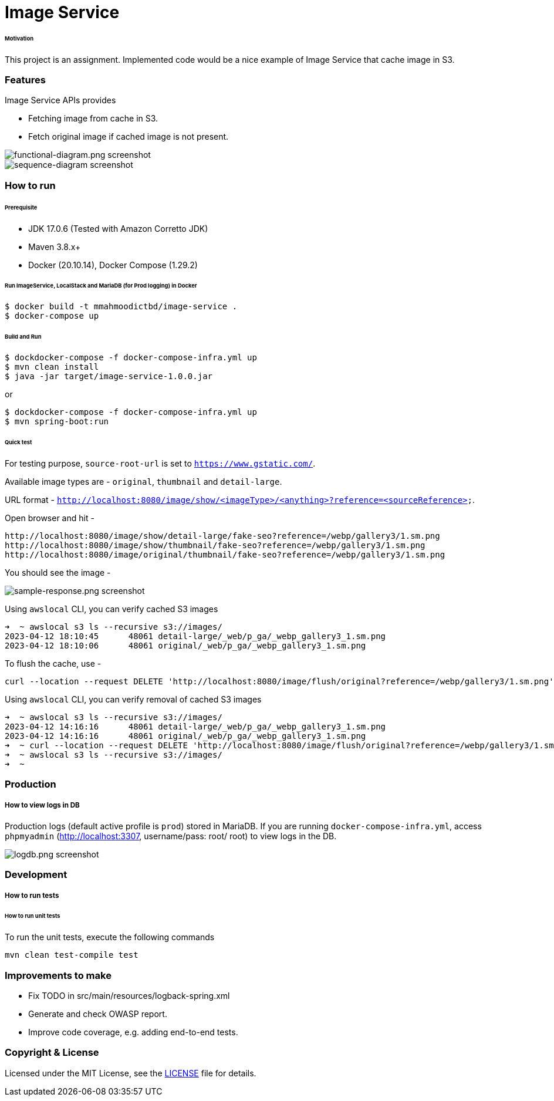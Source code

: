 # Image Service


###### Motivation

This project is an assignment. Implemented code would be a nice example of Image Service that cache image in S3.


### Features

Image Service APIs provides

- Fetching image from cache in S3.
- Fetch original image if cached image is not present.

image::docs/images/functional-diagram.png[functional-diagram.png screenshot]
image::docs/images/sequence-diagram.png[sequence-diagram screenshot]


### How to run


###### Prerequisite
- JDK 17.0.6 (Tested with Amazon Corretto JDK)
- Maven 3.8.x+
- Docker (20.10.14), Docker Compose (1.29.2)

###### Run ImageService, LocalStack and MariaDB (for Prod logging) in Docker
```
$ docker build -t mmahmoodictbd/image-service .
$ docker-compose up
```

###### Build and Run
```
$ dockdocker-compose -f docker-compose-infra.yml up
$ mvn clean install
$ java -jar target/image-service-1.0.0.jar
```

or
```
$ dockdocker-compose -f docker-compose-infra.yml up
$ mvn spring-boot:run
```

###### Quick test

For testing purpose, `source-root-url` is set to `https://www.gstatic.com/`.

Available image types are - `original`, `thumbnail` and `detail-large`.

URL format - `http://localhost:8080/image/show/<imageType>/<anything>?reference=<sourceReference>`.

Open browser and hit -
```
http://localhost:8080/image/show/detail-large/fake-seo?reference=/webp/gallery3/1.sm.png
http://localhost:8080/image/show/thumbnail/fake-seo?reference=/webp/gallery3/1.sm.png
http://localhost:8080/image/original/thumbnail/fake-seo?reference=/webp/gallery3/1.sm.png
```

You should see the image -

image::docs/images/sample-response.png[sample-response.png screenshot]

Using `awslocal` CLI, you can verify cached S3 images
```
➜  ~ awslocal s3 ls --recursive s3://images/
2023-04-12 18:10:45      48061 detail-large/_web/p_ga/_webp_gallery3_1.sm.png
2023-04-12 18:10:06      48061 original/_web/p_ga/_webp_gallery3_1.sm.png
```

To flush the cache, use -
```
curl --location --request DELETE 'http://localhost:8080/image/flush/original?reference=/webp/gallery3/1.sm.png'
```
Using `awslocal` CLI, you can verify removal of cached S3 images
```
➜  ~ awslocal s3 ls --recursive s3://images/
2023-04-12 14:16:16      48061 detail-large/_web/p_ga/_webp_gallery3_1.sm.png
2023-04-12 14:16:16      48061 original/_web/p_ga/_webp_gallery3_1.sm.png
➜  ~ curl --location --request DELETE 'http://localhost:8080/image/flush/original?reference=/webp/gallery3/1.sm.png'
➜  ~ awslocal s3 ls --recursive s3://images/
➜  ~
```


### Production
##### How to view logs in DB
Production logs (default active profile is `prod`) stored in MariaDB.
If you are running `docker-compose-infra.yml`, access `phpmyadmin` (http://localhost:3307, username/pass: root/ root) to view logs in the DB.

image::docs/images/logdb.png[logdb.png screenshot]


### Development
##### How to run tests

###### How to run unit tests
To run the unit tests, execute the following commands
```
mvn clean test-compile test
```

### Improvements to make
- Fix TODO in src/main/resources/logback-spring.xml
- Generate and check OWASP report.
- Improve code coverage, e.g. adding end-to-end tests.

### Copyright & License

Licensed under the MIT License, see the link:LICENSE[LICENSE] file for details.